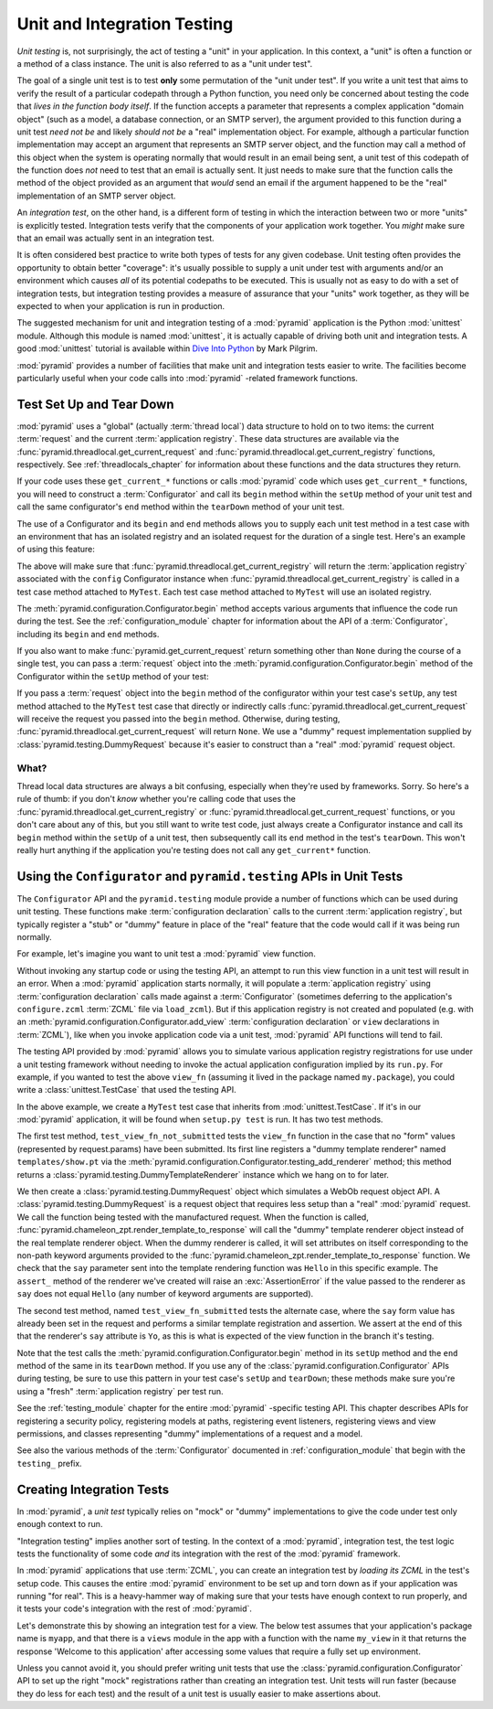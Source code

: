 .. index::
   single: unit testing
   single: integration testing

.. _unittesting_chapter:

Unit and Integration Testing
============================

*Unit testing* is, not surprisingly, the act of testing a "unit" in
your application.  In this context, a "unit" is often a function or a
method of a class instance.  The unit is also referred to as a "unit
under test".

The goal of a single unit test is to test **only** some permutation of
the "unit under test".  If you write a unit test that aims to verify
the result of a particular codepath through a Python function, you
need only be concerned about testing the code that *lives in the
function body itself*.  If the function accepts a parameter that
represents a complex application "domain object" (such as a model, a
database connection, or an SMTP server), the argument provided to this
function during a unit test *need not be* and likely *should not be* a
"real" implementation object.  For example, although a particular
function implementation may accept an argument that represents an SMTP
server object, and the function may call a method of this object when
the system is operating normally that would result in an email being
sent, a unit test of this codepath of the function does *not* need to
test that an email is actually sent.  It just needs to make sure that
the function calls the method of the object provided as an argument
that *would* send an email if the argument happened to be the "real"
implementation of an SMTP server object.

An *integration test*, on the other hand, is a different form of
testing in which the interaction between two or more "units" is
explicitly tested.  Integration tests verify that the components of
your application work together.  You *might* make sure that an email
was actually sent in an integration test.

It is often considered best practice to write both types of tests for
any given codebase.  Unit testing often provides the opportunity to
obtain better "coverage": it's usually possible to supply a unit under
test with arguments and/or an environment which causes *all* of its
potential codepaths to be executed.  This is usually not as easy to do
with a set of integration tests, but integration testing provides a
measure of assurance that your "units" work together, as they will be
expected to when your application is run in production.

The suggested mechanism for unit and integration testing of a
:mod:`pyramid` application is the Python :mod:`unittest` module.
Although this module is named :mod:`unittest`, it is actually capable
of driving both unit and integration tests.  A good :mod:`unittest`
tutorial is available within `Dive Into Python
<http://diveintopython.org/unit_testing/index.html>`_ by Mark Pilgrim.

:mod:`pyramid` provides a number of facilities that make unit and
integration tests easier to write.  The facilities become particularly
useful when your code calls into :mod:`pyramid` -related framework
functions.

.. index::
   single: test setup
   single: test tear down
   single: unittest

.. _test_setup_and_teardown:

Test Set Up and Tear Down
--------------------------

:mod:`pyramid` uses a "global" (actually :term:`thread local`) data
structure to hold on to two items: the current :term:`request` and the
current :term:`application registry`.  These data structures are
available via the :func:`pyramid.threadlocal.get_current_request`
and :func:`pyramid.threadlocal.get_current_registry` functions,
respectively.  See :ref:`threadlocals_chapter` for information about
these functions and the data structures they return.

If your code uses these ``get_current_*`` functions or calls
:mod:`pyramid` code which uses ``get_current_*`` functions, you
will need to construct a :term:`Configurator` and call its ``begin``
method within the ``setUp`` method of your unit test and call the same
configurator's ``end`` method within the ``tearDown`` method of your
unit test.

The use of a Configurator and its ``begin`` and ``end`` methods allows
you to supply each unit test method in a test case with an environment
that has an isolated registry and an isolated request for the duration
of a single test.  Here's an example of using this feature:

.. code-block:: python
   :linenos:

   import unittest
   from pyramid.configuration import Configurator

   class MyTest(unittest.TestCase):
       def setUp(self):
           self.config = Configurator()
           self.config.begin()

       def tearDown(self):
           self.config.end()

The above will make sure that
:func:`pyramid.threadlocal.get_current_registry` will return the
:term:`application registry` associated with the ``config``
Configurator instance when
:func:`pyramid.threadlocal.get_current_registry` is called in a
test case method attached to ``MyTest``.  Each test case method
attached to ``MyTest`` will use an isolated registry.

The :meth:`pyramid.configuration.Configurator.begin` method accepts
various arguments that influence the code run during the test.  See
the :ref:`configuration_module` chapter for information about the API
of a :term:`Configurator`, including its ``begin`` and ``end``
methods.

If you also want to make :func:`pyramid.get_current_request`
return something other than ``None`` during the course of a single
test, you can pass a :term:`request` object into the
:meth:`pyramid.configuration.Configurator.begin` method of the
Configurator within the ``setUp`` method of your test:

.. code-block:: python
   :linenos:

   import unittest
   from pyramid.configuration import Configurator
   from pyramid import testing

   class MyTest(unittest.TestCase):
       def setUp(self):
           self.config = Configurator()
           request = testing.DummyRequest()
           self.config.begin(request=request)

       def tearDown(self):
           self.config.end()

If you pass a :term:`request` object into the ``begin`` method of the
configurator within your test case's ``setUp``, any test method
attached to the ``MyTest`` test case that directly or indirectly calls
:func:`pyramid.threadlocal.get_current_request` will receive the
request you passed into the ``begin`` method.  Otherwise, during
testing, :func:`pyramid.threadlocal.get_current_request` will
return ``None``.  We use a "dummy" request implementation supplied by
:class:`pyramid.testing.DummyRequest` because it's easier to
construct than a "real" :mod:`pyramid` request object.

What?
~~~~~

Thread local data structures are always a bit confusing, especially
when they're used by frameworks.  Sorry.  So here's a rule of thumb:
if you don't *know* whether you're calling code that uses the
:func:`pyramid.threadlocal.get_current_registry` or
:func:`pyramid.threadlocal.get_current_request` functions, or you
don't care about any of this, but you still want to write test code,
just always create a Configurator instance and call its ``begin``
method within the ``setUp`` of a unit test, then subsequently call its
``end`` method in the test's ``tearDown``.  This won't really hurt
anything if the application you're testing does not call any
``get_current*`` function.

.. index::
   single: pyramid.testing
   single: Configurator testing API

Using the ``Configurator`` and ``pyramid.testing`` APIs in Unit Tests
------------------------------------------------------------------------

The ``Configurator`` API and the ``pyramid.testing`` module
provide a number of functions which can be used during unit testing.
These functions make :term:`configuration declaration` calls to the
current :term:`application registry`, but typically register a "stub"
or "dummy" feature in place of the "real" feature that the code would
call if it was being run normally.

For example, let's imagine you want to unit test a :mod:`pyramid`
view function.

.. code-block:: python
   :linenos:

   def view_fn(request):
       from pyramid.chameleon_zpt import render_template_to_response
       if 'say' in request.params:
           return render_template_to_response('templates/submitted.pt',
                                               say=request.params['say'])
       return render_template_to_response('templates/show.pt', say='Hello')

Without invoking any startup code or using the testing API, an attempt
to run this view function in a unit test will result in an error.
When a :mod:`pyramid` application starts normally, it will populate
a :term:`application registry` using :term:`configuration declaration`
calls made against a :term:`Configurator` (sometimes deferring to the
application's ``configure.zcml`` :term:`ZCML` file via ``load_zcml``).
But if this application registry is not created and populated
(e.g. with an :meth:`pyramid.configuration.Configurator.add_view`
:term:`configuration declaration` or ``view`` declarations in
:term:`ZCML`), like when you invoke application code via a unit test,
:mod:`pyramid` API functions will tend to fail.

The testing API provided by :mod:`pyramid` allows you to simulate
various application registry registrations for use under a unit
testing framework without needing to invoke the actual application
configuration implied by its ``run.py``.  For example, if you wanted
to test the above ``view_fn`` (assuming it lived in the package named
``my.package``), you could write a :class:`unittest.TestCase` that
used the testing API.

.. code-block:: python
   :linenos:

   import unittest
   from pyramid.configuration import Configurator
   from pyramid import testing

   class MyTest(unittest.TestCase):
       def setUp(self):
           self.config = Configurator()
           self.config.begin()

       def tearDown(self):
           self.config.end()
       
       def test_view_fn_not_submitted(self):
           from my.package import view_fn
           renderer = self.config.testing_add_renderer('templates/show.pt')
           request = testing.DummyRequest()
           response = view_fn(request)
           renderer.assert_(say='Hello')

       def test_view_fn_submitted(self):
           from my.package import view_fn
           renderer = self.config.testing_add_renderer(
                                          'templates/submitted.pt')
           request = testing.DummyRequest()
           request.params['say'] = 'Yo'
           response = view_fn(request)
           renderer.assert_(say='Yo')

In the above example, we create a ``MyTest`` test case that inherits
from :mod:`unittest.TestCase`.  If it's in our :mod:`pyramid`
application, it will be found when ``setup.py test`` is run.  It has
two test methods.

The first test method, ``test_view_fn_not_submitted`` tests the
``view_fn`` function in the case that no "form" values (represented by
request.params) have been submitted.  Its first line registers a
"dummy template renderer" named ``templates/show.pt`` via the
:meth:`pyramid.configuration.Configurator.testing_add_renderer`
method; this method returns a
:class:`pyramid.testing.DummyTemplateRenderer` instance which we
hang on to for later.

We then create a :class:`pyramid.testing.DummyRequest` object which
simulates a WebOb request object API.  A
:class:`pyramid.testing.DummyRequest` is a request object that
requires less setup than a "real" :mod:`pyramid` request.  We call
the function being tested with the manufactured request.  When the
function is called,
:func:`pyramid.chameleon_zpt.render_template_to_response` will call
the "dummy" template renderer object instead of the real template
renderer object.  When the dummy renderer is called, it will set
attributes on itself corresponding to the non-path keyword arguments
provided to the
:func:`pyramid.chameleon_zpt.render_template_to_response` function.
We check that the ``say`` parameter sent into the template rendering
function was ``Hello`` in this specific example.  The ``assert_``
method of the renderer we've created will raise an
:exc:`AssertionError` if the value passed to the renderer as ``say``
does not equal ``Hello`` (any number of keyword arguments are
supported).

The second test method, named ``test_view_fn_submitted`` tests the
alternate case, where the ``say`` form value has already been set in
the request and performs a similar template registration and
assertion.  We assert at the end of this that the renderer's ``say``
attribute is ``Yo``, as this is what is expected of the view function
in the branch it's testing.

Note that the test calls the
:meth:`pyramid.configuration.Configurator.begin` method in its
``setUp`` method and the ``end`` method of the same in its
``tearDown`` method.  If you use any of the
:class:`pyramid.configuration.Configurator` APIs during testing, be
sure to use this pattern in your test case's ``setUp`` and
``tearDown``; these methods make sure you're using a "fresh"
:term:`application registry` per test run.

See the :ref:`testing_module` chapter for the entire :mod:`pyramid`
-specific testing API.  This chapter describes APIs for registering a
security policy, registering models at paths, registering event
listeners, registering views and view permissions, and classes
representing "dummy" implementations of a request and a model.

See also the various methods of the :term:`Configurator` documented in
:ref:`configuration_module` that begin with the ``testing_`` prefix.

.. index::
   single: integration tests

.. _integration_tests:

Creating Integration Tests
--------------------------

In :mod:`pyramid`, a *unit test* typically relies on "mock" or
"dummy" implementations to give the code under test only enough
context to run.

"Integration testing" implies another sort of testing.  In the context
of a :mod:`pyramid`, integration test, the test logic tests the
functionality of some code *and* its integration with the rest of the
:mod:`pyramid` framework.

In :mod:`pyramid` applications that use :term:`ZCML`, you can
create an integration test by *loading its ZCML* in the test's setup
code.  This causes the entire :mod:`pyramid` environment to be set
up and torn down as if your application was running "for real".  This
is a heavy-hammer way of making sure that your tests have enough
context to run properly, and it tests your code's integration with the
rest of :mod:`pyramid`.

Let's demonstrate this by showing an integration test for a view.  The
below test assumes that your application's package name is ``myapp``,
and that there is a ``views`` module in the app with a function with
the name ``my_view`` in it that returns the response 'Welcome to this
application' after accessing some values that require a fully set up
environment.

.. code-block:: python
   :linenos:

   import unittest

   from pyramid.configuration import Configurator
   from pyramid import testing

   class ViewIntegrationTests(unittest.TestCase):
       def setUp(self):
           """ This sets up the application registry with the
           registrations your application declares in its configure.zcml
           (including dependent registrations for pyramid itself).
           """
           import myapp
           self.config = Configurator(package=myapp)
           self.config.begin()
           self.config.load_zcml('myapp:configure.zcml')

       def tearDown(self):
           """ Clear out the application registry """
           self.config.end()

       def test_my_view(self):
           from myapp.views import my_view
           request = testing.DummyRequest()
           result = my_view(request)
           self.assertEqual(result.status, '200 OK')
           body = result.app_iter[0]
           self.failUnless('Welcome to' in body)
           self.assertEqual(len(result.headerlist), 2)
           self.assertEqual(result.headerlist[0],
                            ('Content-Type', 'text/html; charset=UTF-8'))
           self.assertEqual(result.headerlist[1], ('Content-Length',
                                                   str(len(body))))

Unless you cannot avoid it, you should prefer writing unit tests that
use the :class:`pyramid.configuration.Configurator` API to set up
the right "mock" registrations rather than creating an integration
test.  Unit tests will run faster (because they do less for each test)
and the result of a unit test is usually easier to make assertions
about.


